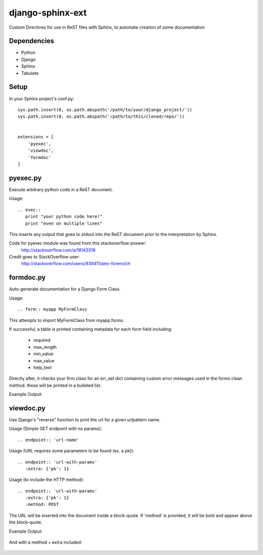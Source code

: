 =================
django-sphinx-ext
=================

Custom Directives for use in ReST files with Sphinx, to automate creation of some documentation


++++++++++++++++++
Dependencies
++++++++++++++++++
- Python
- Django
- Sphinx
- Tabulate

++++++++++++++++++
Setup
++++++++++++++++++

In your Sphinx project's conf.py::

	sys.path.insert(0, os.path.abspath('/path/to/your/django_project/'))
	sys.path.insert(0, os.path.abspath('/path/to/this/cloned/repo/'))


	extensions = [
	    'pyexec',
	    'viewdoc',
	    'formdoc'
	]


++++++++++++++++++
pyexec.py
++++++++++++++++++

Execute arbitrary python code in a ReST document.

Usage::

	.. exec:: 
	   print "your python code here!"
	   print "even on multiple lines"

This inserts any output that goes to stdout into the ReST document
prior to the interpretation by Sphinx. 

Code for pyexec module was found from this stackoverflow answer:
	http://stackoverflow.com/a/18143318
Credit goes to StackOverflow user: 
	http://stackoverflow.com/users/839411/alex-forencich


++++++++++++++++++
formdoc.py
++++++++++++++++++

Auto-generate documentation for a Django Form Class.

Usage::

	.. form:: myapp MyFormClass

This attempts to import MyFormClass from myapp.forms.

If successful, a table is printed containing 
metadata for each form field including:
	- required
	- max_length
	- min_value
	- max_value
	- help_text

Directly after, it checks your firm class for an err_set dict 
containing custom error messages used in the forms clean method.
these will be printed in a bulleted list.

Example Output:

	.. image:: screen/form_sample.jpg


++++++++++++++++++
viewdoc.py
++++++++++++++++++

Use Django's "reverse" function to print the url for a given urlpattern name.

Usage (Simple GET endpoint with no params)::

	.. endpoint:: 'url-name'

Usage (URL requires some parameters to be found (ex. a pk))::

	.. endpoint:: 'url-with-params'
	   :extra: {'pk': 1}

Usage (to include the HTTP method)::

	.. endpoint:: 'url-with-params'
	   :extra: {'pk': 1}
	   :method: POST

The URL will be inserted into the document inside a block-quote.
If 'method' is provided,  it will be bold and appear above the block-quote.

Example Output:

	.. image:: screen/endpoint_sample.jpg

And with a method + extra included:

	.. image:: screen/endpoint_extra_sample.jpg


